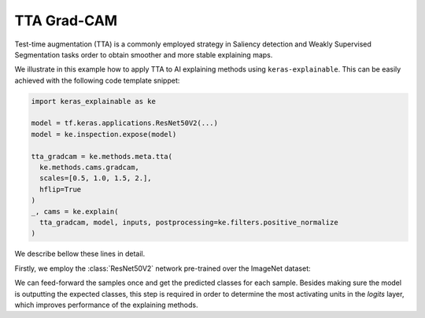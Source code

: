 ============
TTA Grad-CAM
============

Test-time augmentation (TTA) is a commonly employed strategy in Saliency
detection and Weakly Supervised Segmentation tasks order to obtain smoother
and more stable explaining maps.

We illustrate in this example how to apply TTA to AI explaining methods using
``keras-explainable``. This can be easily achieved with the following code
template snippet:

.. code-block:: python

  import keras_explainable as ke

  model = tf.keras.applications.ResNet50V2(...)
  model = ke.inspection.expose(model)

  tta_gradcam = ke.methods.meta.tta(
    ke.methods.cams.gradcam,
    scales=[0.5, 1.0, 1.5, 2.],
    hflip=True
  )
  _, cams = ke.explain(
    tta_gradcam, model, inputs, postprocessing=ke.filters.positive_normalize
  )

.. jupyter-execute::
  :hide-code:
  :hide-output:

  import os
  import numpy as np
  import pandas as pd
  import tensorflow as tf
  from keras.utils import load_img, img_to_array

  import keras_explainable as ke

  SOURCE_DIRECTORY = 'docs/_static/images/singleton/'
  SAMPLES = 8
  SIZES = (224, 224)

  file_names = os.listdir(SOURCE_DIRECTORY)
  image_paths = [os.path.join(SOURCE_DIRECTORY, f) for f in file_names if f != '_links.txt']
  images = np.stack([img_to_array(load_img(ip).resize(SIZES)) for ip in image_paths])
  images = images.astype("uint8")[:SAMPLES]

We describe bellow these lines in detail.

Firstly, we employ the :class:`ResNet50V2` network pre-trained over the
ImageNet dataset:

.. jupyter-execute::

  input_tensor = tf.keras.Input(shape=(None, None, 3), name='inputs')

  rn50 = tf.keras.applications.ResNet50V2(
    input_tensor=input_tensor,
    classifier_activation=None,
    weights='imagenet',
  )

  print(f'ResNet50 pretrained over ImageNet was loaded.')
  print(f"Spatial map sizes: {rn50.get_layer('avg_pool').input.shape}")

We can feed-forward the samples once and get the predicted classes for each
sample. Besides making sure the model is outputting the expected classes,
this step is required in order to determine the most activating units in the
*logits* layer, which improves performance of the explaining methods.

.. jupyter-execute::

  from tensorflow.keras.applications.imagenet_utils import preprocess_input

  inputs = preprocess_input(images.astype("float").copy(), mode="torch")
  logits = rn50.predict(inputs, verbose=0)
  indices = np.argsort(logits, axis=-1)[:, ::-1]

  explaining_units = indices[:, :1]  # First-most likely classes.

.. jupyter-execute::

  rn50 = ke.inspection.expose(rn50)

  tta_gradcam = ke.methods.meta.tta(
    ke.methods.cams.gradcam,
    scales=[0.5, 1.0, 1.5, 2.],
    hflip=True
  )
  _, cams = ke.explain(
    tta_gradcam, rn50, inputs, explaining_units, batch_size=1
  )

  ke.utils.visualize(
    images,
    overlays=cams.clip(0., 1.).transpose((3, 0, 1, 2)).reshape(-1, *SIZES, 1),
    cols=4
  )
